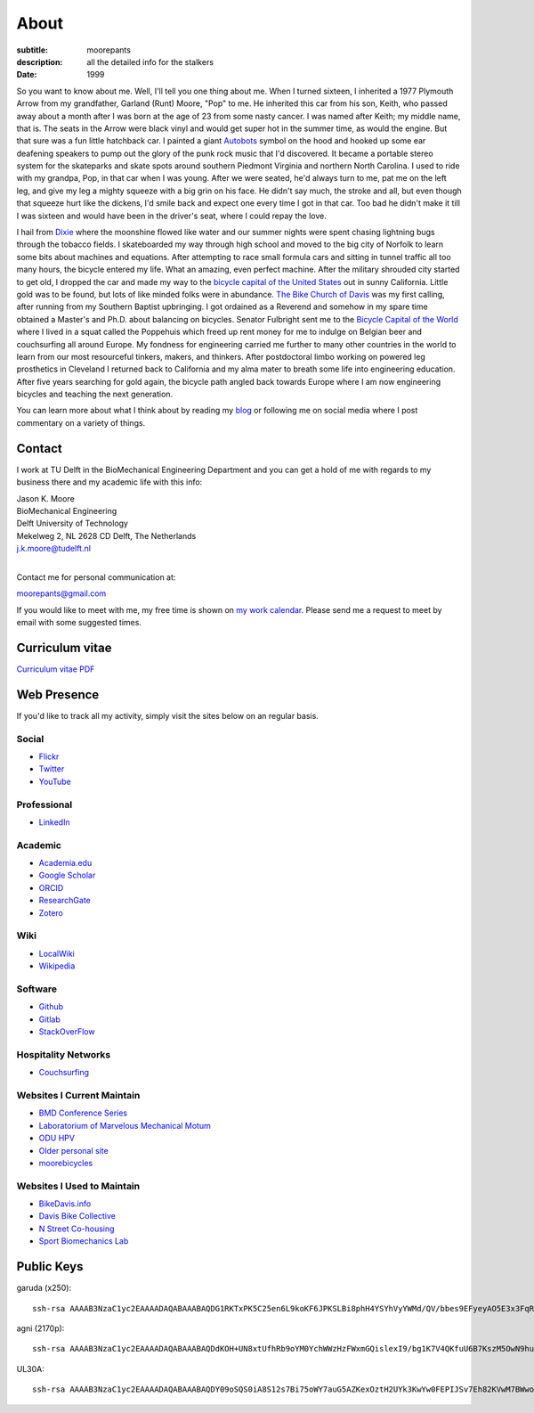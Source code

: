 =====
About
=====

:subtitle: moorepants
:description: all the detailed info for the stalkers
:date: 1999

So you want to know about me. Well, I'll tell you one thing about me. When I
turned sixteen, I inherited a 1977 Plymouth Arrow from my grandfather, Garland
(Runt) Moore, "Pop" to me. He inherited this car from his son, Keith, who
passed away about a month after I was born at the age of 23 from some nasty
cancer. I was named after Keith; my middle name, that is. The seats in the
Arrow were black vinyl and would get super hot in the summer time, as would the
engine. But that sure was a fun little hatchback car. I painted a giant
Autobots_ symbol on the hood and hooked up some ear deafening speakers to pump
out the glory of the punk rock music that I'd discovered. It became a portable
stereo system for the skateparks and skate spots around southern Piedmont
Virginia and northern North Carolina. I used to ride with my grandpa, Pop, in
that car when I was young. After we were seated, he'd always turn to me, pat me
on the left leg, and give my leg a mighty squeeze with a big grin on his face.
He didn't say much, the stroke and all, but even though that squeeze hurt like
the dickens, I'd smile back and expect one every time I got in that car. Too
bad he didn't make it till I was sixteen and would have been in the driver's
seat, where I could repay the love.

.. _Autobots: http://en.wikipedia.org/wiki/Autobot

I hail from Dixie_ where the moonshine flowed like water and our summer nights
were spent chasing lightning bugs through the tobacco fields. I skateboarded my
way through high school and moved to the big city of Norfolk to learn some bits
about machines and equations. After attempting to race small formula cars and
sitting in tunnel traffic all too many hours, the bicycle entered my life. What
an amazing, even perfect machine. After the military shrouded city started to
get old, I dropped the car and made my way to the `bicycle capital of the
United States <http://en.wikipedia.org/wiki/Davis,_California>`_ out in sunny
California. Little gold was to be found, but lots of like minded folks were in
abundance. `The Bike Church of Davis <http://daviswiki.org/bike_church>`_ was
my first calling, after running from my Southern Baptist upbringing. I got
ordained as a Reverend and somehow in my spare time obtained a Master's and
Ph.D. about balancing on bicycles. Senator Fulbright sent me to the `Bicycle
Capital of the World`_ where I lived in a squat called the Poppehuis which
freed up rent money for me to indulge on Belgian beer and couchsurfing all
around Europe. My fondness for engineering carried me further to many other
countries in the world to learn from our most resourceful tinkers, makers, and
thinkers. After postdoctoral limbo working on powered leg prosthetics in
Cleveland I returned back to California and my alma mater to breath some life
into engineering education. After five years searching for gold again, the
bicycle path angled back towards Europe where I am now engineering bicycles and
teaching the next generation.

.. _Dixie: http://en.wikipedia.org/wiki/Pittsylvania_County,_Virginia
.. _Bicycle Capital of the World: https://en.wikipedia.org/wiki/Netherlands

You can learn more about what I think about by reading my blog_ or following me
on social media where I post commentary on a variety of things.

.. _blog: {filename}/blog.rst

Contact
=======

I work at TU Delft in the BioMechanical Engineering Department and you can get
a hold of me with regards to my business there and my academic life with this
info:

| Jason K. Moore
| BioMechanical Engineering
| Delft University of Technology
| Mekelweg 2, NL 2628 CD Delft, The Netherlands
| j.k.moore@tudelft.nl
|

Contact me for personal communication at:

moorepants@gmail.com

If you would like to meet with me, my free time is shown on `my work calendar
<work-calendar.html>`_. Please send me a request to meet by email with some
suggested times.

Curriculum vitae
================

`Curriculum vitae PDF <https://moorepants.github.io/resume/resume.pdf>`_

Web Presence
============

If you'd like to track all my activity, simply visit the sites below on an
regular basis.

Social
------

- `Flickr <http://www.flickr.com/photos/9067819@N03/>`_
- `Twitter <https://twitter.com/moorepants>`_
- `YouTube <http://www.youtube.com/user/moorepants>`_

Professional
------------

- LinkedIn_

.. _LinkedIn: https://www.linkedin.com/in/jason-k-moore-32255040

Academic
--------

- `Academia.edu <http://ucdavis.academia.edu/JasonMoore>`_
- `Google Scholar <http://scholar.google.com/citations?user=i9c-QOYAAAAJ>`_
- `ORCID <http://orcid.org/0000-0002-8698-6143>`_
- `ResearchGate <https://www.researchgate.net/profile/Jason_Moore/>`_
- `Zotero <https://www.zotero.org/moorepants>`_

Wiki
----

- `LocalWiki <https://localwiki.org/Users/moorepants>`_
- `Wikipedia <http://en.wikipedia.org/wiki/User:Moorepants>`_

Software
--------

- `Github <https://github.com/moorepants>`_
- `Gitlab <https://gitlab.com/moorepants>`_
- `StackOverFlow <http://stackoverflow.com/users/467314/moorepants>`_

Hospitality Networks
--------------------

- `Couchsurfing <http://www.couchsurfing.org/people/moorepants/>`_

Websites I Current Maintain
---------------------------

- `BMD Conference Series <https://bmdconf.org>`_
- `Laboratorium of Marvelous Mechanical Motum <http://mechmotum.github.io>`_
- `ODU HPV <http://www.lions.odu.edu/~dlandman/hpv/>`_
- `Older personal site <http://moorepants.info/jkm/>`_
- `moorebicycles <http://moorebicycles.blogspot.com/>`_

Websites I Used to Maintain
---------------------------

- `BikeDavis.info <http://www.bikedavis.info>`_
- `Davis Bike Collective <http://www.davisbikecollective.org>`_
- `N Street Co-housing <http://www.nstreetcohousing.org>`_
- `Sport Biomechanics Lab <http://biosport.ucdavis.edu>`_

Public Keys
===========

garuda (x250)::

   ssh-rsa AAAAB3NzaC1yc2EAAAADAQABAAABAQDG1RKTxPK5C25en6L9koKF6JPKSLBi8phH4YSYhVyYWMd/QV/bbes9EFyeyAO5E3x3FqRXH62w+dHzAOvBVHDeIx+9wwoa66hMMh+WPlN6r7H2fceNll5A4y0gK6Ne/JOYDhW29FZmGs8NE8YkyUfABuAeR5925zasHDDazVGxt9wM2V433PIhRyyakSGtCwmnTwPhPSvXRX6/Be6foTiFa4RAQDeewv9oUgKxPCc4gF0xmKQBgFcu9IYMqi0qfxe7ZwVxH9WNUhuthdBRx8bPgyq6GhGpScF4/pOisJbEBwI4605F5VrU7NFCOhxBDvELwpJxj3YeC6jmH0pUxuND moorepants@gmail.com

agni (2170p)::

  ssh-rsa AAAAB3NzaC1yc2EAAAADAQABAAABAQDdKOH+UN8xtUfhRb9oYM0YchWWzHzFWxmGQislexI9/bg1K7V4QKfuU6B7KszM5OwN9huU4V+U+HsmKW2cFtbjXL6MBsgwA2y3vQWs5US6xRnaZ1oSQTDZPXux+7tvOlSLD6rFtUKvNcF/4qsecWkTOuVo/ZtaMOAm2lCVSEAXwB6sN8t4MyqltzFPfor/zsWjTVOmAnp3v4iMXb3F6FLPW6FGMLlYhSy6y5BEdCIVLyc5kfN6QduKqnht3krRa4ifEDMI8lFFieaxb4QBRR3fUdUmZjFJmVlmzp/uxtUbKzOpTXFwPcbtlp1wTXNwPUmrq2buvPhZN0l+vaCad8/1 moorepants@gmail.com

UL30A::

  ssh-rsa AAAAB3NzaC1yc2EAAAADAQABAAABAQDY09oSQS0iA8S12s7Bi75oWY7auG5AZKexOztH2UYk3KwYw0FEPIJSv7Eh82KVwM7BWwo/erx7NXmM4gkuLziQJ8wPFSHh7X7rnnsVTQTO6pY+7cgFPUpQQuBxkatHpr1/x+vPtegXecob6ltDfZ5wDFVHMvS7FE1+oevc/HIuOzMEqrOrBD3B0THrA6WgTfpEk1vH9BjmgiIpGYDrD68SxtL0RPU2bx4BVxCbR7+5zA4qcxyWc9ZxJ+MMhYrwKFSbDbsop0cE5g6WeOTTnv1sf5HvFEYu1TE6yZkRjNbuP07dwuwlziKpOfLHtI4/lJgL6SM3oDATMij5Rj1V+Csx moorepants@gmail.com
